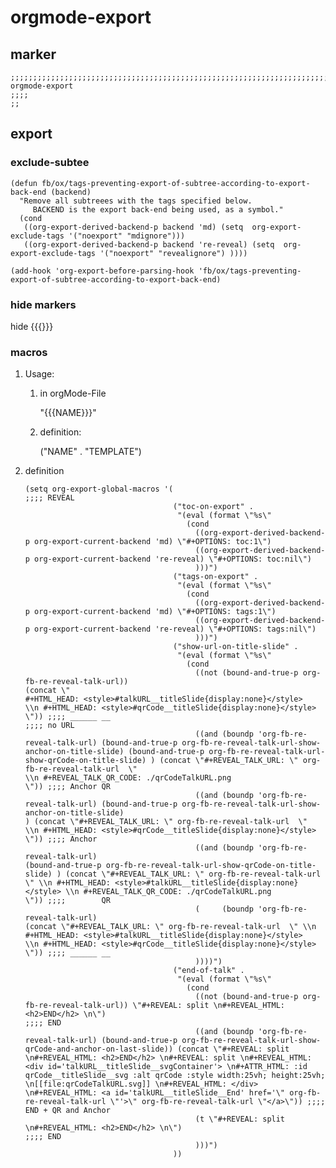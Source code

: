 * orgmode-export
** marker
#+begin_src elisp
  ;;;;;;;;;;;;;;;;;;;;;;;;;;;;;;;;;;;;;;;;;;;;;;;;;;;;;;;;;;;;;;;;;;;;;;;;;;;;;;;;;;;;;;;;;;;;;;;;;;;;; orgmode-export
  ;;;;
  ;;
#+end_src
** export
*** exclude-subtee
#+begin_src elisp
(defun fb/ox/tags-preventing-export-of-subtree-according-to-export-back-end (backend)
  "Remove all subtreees with the tags specified below.
     BACKEND is the export back-end being used, as a symbol."
  (cond
   ((org-export-derived-backend-p backend 'md) (setq  org-export-exclude-tags '("noexport" "mdignore")))
   ((org-export-derived-backend-p backend 're-reveal) (setq  org-export-exclude-tags '("noexport" "revealignore") ))))

(add-hook 'org-export-before-parsing-hook 'fb/ox/tags-preventing-export-of-subtree-according-to-export-back-end)
#+end_src
*** hide markers
hide {{{}}}
#+begin_src elisp :tangle no :exports none
;; (setq org-hide-macro-markers t)
#+end_src
*** macros
**** Usage:
***** in  orgMode-File
#+BEGIN_EXAMPLE orgmode :exports (when (eq org-export-current-backend 'org) "none")
"{{{NAME}}}"
#+END_EXAMPLE
***** definition:
#+begin_example elisp
("NAME" .
  "TEMPLATE")
#+end_example
**** definition
#+begin_src elisp
  (setq org-export-global-macros '(
  ;;;; REVEAL
                                   ("toc-on-export" .
                                    "(eval (format \"%s\"
                                      (cond
                                        ((org-export-derived-backend-p org-export-current-backend 'md) \"#+OPTIONS: toc:1\")
                                        ((org-export-derived-backend-p org-export-current-backend 're-reveal) \"#+OPTIONS: toc:nil\")
                                        )))")
                                   ("tags-on-export" .
                                    "(eval (format \"%s\"
                                      (cond
                                        ((org-export-derived-backend-p org-export-current-backend 'md) \"#+OPTIONS: tags:1\")
                                        ((org-export-derived-backend-p org-export-current-backend 're-reveal) \"#+OPTIONS: tags:nil\")
                                        )))")
                                   ("show-url-on-title-slide" .
                                    "(eval (format \"%s\"
                                      (cond
                                        ((not (bound-and-true-p org-fb-re-reveal-talk-url))                                                                                                                                         (concat \"                                                        #+HTML_HEAD: <style>#talkURL__titleSlide{display:none}</style>                                                \\n #+HTML_HEAD: <style>#qrCode__titleSlide{display:none}</style> \")) ;;;; ______ __                                                                                                                                                                                                                                                       ;;;; no URL
                                        ((and (boundp 'org-fb-re-reveal-talk-url) (bound-and-true-p org-fb-re-reveal-talk-url-show-anchor-on-title-slide) (bound-and-true-p org-fb-re-reveal-talk-url-show-qrCode-on-title-slide) ) (concat \"#+REVEAL_TALK_URL: \" org-fb-re-reveal-talk-url  \"                                                                    \\n #+REVEAL_TALK_QR_CODE: ./qrCodeTalkURL.png                                                                   \")) ;;;; Anchor QR
                                        ((and (boundp 'org-fb-re-reveal-talk-url) (bound-and-true-p org-fb-re-reveal-talk-url-show-anchor-on-title-slide)                                                                         ) (concat \"#+REVEAL_TALK_URL: \" org-fb-re-reveal-talk-url  \"                                                                                                                   \\n #+HTML_HEAD: <style>#qrCode__titleSlide{display:none}</style> \")) ;;;; Anchor
                                        ((and (boundp 'org-fb-re-reveal-talk-url)                                                                         (bound-and-true-p org-fb-re-reveal-talk-url-show-qrCode-on-title-slide) ) (concat \"#+REVEAL_TALK_URL: \" org-fb-re-reveal-talk-url  \" \\n #+HTML_HEAD: <style>#talkURL__titleSlide{display:none}</style> \\n #+REVEAL_TALK_QR_CODE: ./qrCodeTalkURL.png                                                                   \")) ;;;;        QR
                                        (     (boundp 'org-fb-re-reveal-talk-url)                                                                                                                                                   (concat \"#+REVEAL_TALK_URL: \" org-fb-re-reveal-talk-url  \" \\n #+HTML_HEAD: <style>#talkURL__titleSlide{display:none}</style>                                                \\n #+HTML_HEAD: <style>#qrCode__titleSlide{display:none}</style> \")) ;;;; ______ __
                                        ))))")
                                   ("end-of-talk" .
                                    "(eval (format \"%s\"
                                      (cond
                                        ((not (bound-and-true-p org-fb-re-reveal-talk-url)) \"#+REVEAL: split \n#+REVEAL_HTML: <h2>END</h2> \n\")                                                                                                                                                                                                                                                                                                                                                   ;;;; END
                                        ((and (boundp 'org-fb-re-reveal-talk-url) (bound-and-true-p org-fb-re-reveal-talk-url-show-qrCode-and-anchor-on-last-slide)) (concat \"#+REVEAL: split \n#+REVEAL_HTML: <h2>END</h2> \n#+REVEAL: split \n#+REVEAL_HTML: <div id='talkURL__titleSlide__svgContainer'> \n#+ATTR_HTML: :id qrCode__titleSlide__svg :alt qrCode :style width:25vh; height:25vh; \n[[file:qrCodeTalkURL.svg]] \n#+REVEAL_HTML: </div> \n#+REVEAL_HTML: <a id='talkURL__titleSlide__End' href='\" org-fb-re-reveal-talk-url \"'>\" org-fb-re-reveal-talk-url \"</a>\")) ;;;; END + QR and Anchor
                                        (t \"#+REVEAL: split \n#+REVEAL_HTML: <h2>END</h2> \n\")                                                                                                                                                                                                                                                                                                                                                                                                    ;;;; END
                                        )))")
                                   ))
#+end_src
